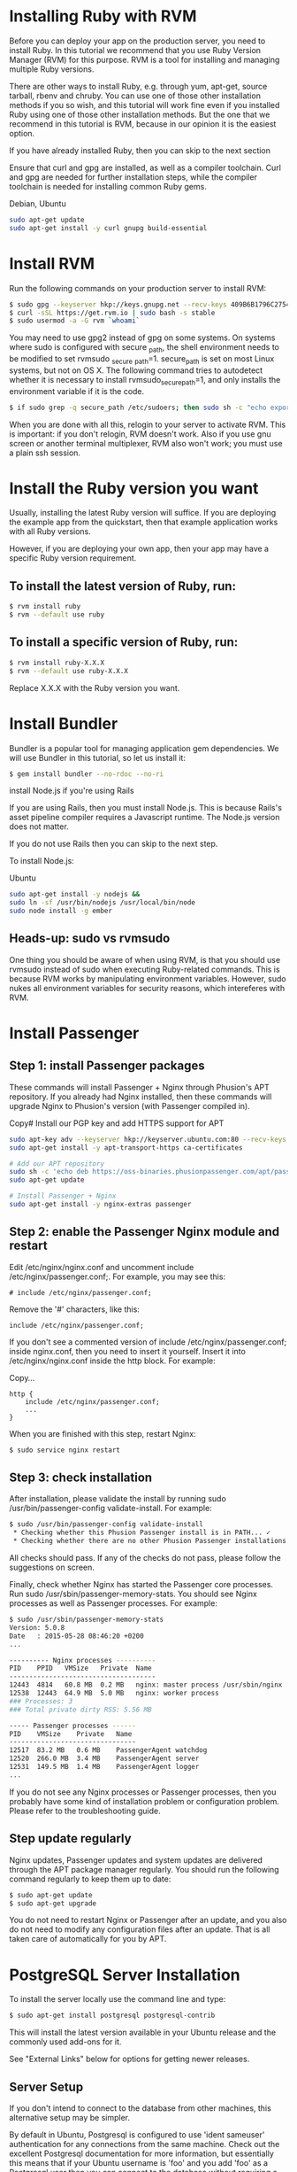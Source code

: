 
* Installing Ruby with RVM
Before you can deploy your app on the production server, you need to install Ruby. In this tutorial we recommend that you use Ruby Version Manager (RVM) for this purpose. RVM is a tool for installing and managing multiple Ruby versions.

There are other ways to install Ruby, e.g. through yum, apt-get, source tarball, rbenv and chruby. You can use one of those other installation methods if you so wish, and this tutorial will work fine even if you installed Ruby using one of those other installation methods. But the one that we recommend in this tutorial is RVM, because in our opinion it is the easiest option.

If you have already installed Ruby, then you can skip to the next section

Ensure that curl and gpg are installed, as well as a compiler toolchain. Curl and gpg are needed for further installation steps, while the compiler toolchain is needed for installing common Ruby gems.

Debian, Ubuntu	
#+BEGIN_SRC bash
sudo apt-get update
sudo apt-get install -y curl gnupg build-essential
#+END_SRC
* Install RVM

Run the following commands on your production server to install RVM:

#+BEGIN_SRC bash
$ sudo gpg --keyserver hkp://keys.gnupg.net --recv-keys 409B6B1796C275462A1703113804BB82D39DC0E3
$ curl -sSL https://get.rvm.io | sudo bash -s stable
$ sudo usermod -a -G rvm `whoami`
#+END_SRC

You may need to use gpg2 instead of gpg on some systems.
On systems where sudo is configured with secure _path, the shell environment needs to be modified to set rvmsudo _secure _path=1. secure_path is set on most Linux systems, but not on OS X. The following command tries to autodetect whether it is necessary to install rvmsudo_secure_path=1, and only installs the environment variable if it is the code.
#+BEGIN_SRC bash
$ if sudo grep -q secure_path /etc/sudoers; then sudo sh -c "echo export rvmsudo_secure_path=1 >> /etc/profile.d/rvm_secure_path.sh" && echo Environment variable installed; fi
#+END_SRC

When you are done with all this, relogin to your server to activate RVM. This is important: if you don't relogin, RVM doesn't work. Also if you use gnu screen or another terminal multiplexer, RVM also won't work; you must use a plain ssh session.

* Install the Ruby version you want

Usually, installing the latest Ruby version will suffice. If you are deploying the example app from the quickstart, then that example application works with all Ruby versions.

However, if you are deploying your own app, then your app may have a specific Ruby version requirement.

** To install the latest version of Ruby, run:

#+BEGIN_SRC bash
$ rvm install ruby
$ rvm --default use ruby
#+END_SRC
** To install a specific version of Ruby, run:
#+BEGIN_SRC bash
$ rvm install ruby-X.X.X
$ rvm --default use ruby-X.X.X
#+END_SRC

Replace X.X.X with the Ruby version you want.

* Install Bundler

Bundler is a popular tool for managing application gem dependencies. We will use Bundler in this tutorial, so let us install it:

#+BEGIN_SRC bash
$ gem install bundler --no-rdoc --no-ri
#+END_SRC

install Node.js if you're using Rails

If you are using Rails, then you must install Node.js. This is because Rails's asset pipeline compiler requires a Javascript runtime. The Node.js version does not matter.

If you do not use Rails then you can skip to the next step.

To install Node.js:

Ubuntu

#+BEGIN_SRC bash
sudo apt-get install -y nodejs &&
sudo ln -sf /usr/bin/nodejs /usr/local/bin/node
sudo node install -g ember
#+END_SRC

** Heads-up: sudo vs rvmsudo

One thing you should be aware of when using RVM, is that you should use rvmsudo instead of sudo when executing Ruby-related commands. This is because RVM works by manipulating environment variables. However, sudo nukes all environment variables for security reasons, which intereferes with RVM.

* Install Passenger
** Step 1: install Passenger packages

These commands will install Passenger + Nginx through Phusion's APT repository. If you already had Nginx installed, then these commands will upgrade Nginx to Phusion's version (with Passenger compiled in).

Copy# Install our PGP key and add HTTPS support for APT
#+BEGIN_SRC bash
sudo apt-key adv --keyserver hkp://keyserver.ubuntu.com:80 --recv-keys 561F9B9CAC40B2F7
sudo apt-get install -y apt-transport-https ca-certificates

# Add our APT repository
sudo sh -c 'echo deb https://oss-binaries.phusionpassenger.com/apt/passenger xenial main > /etc/apt/sources.list.d/passenger.list'
sudo apt-get update

# Install Passenger + Nginx
sudo apt-get install -y nginx-extras passenger
#+END_SRC
** Step 2: enable the Passenger Nginx module and restart 
Edit /etc/nginx/nginx.conf and uncomment include /etc/nginx/passenger.conf;. For example, you may see this:
#+BEGIN_SRC text 
# include /etc/nginx/passenger.conf;
#+END_SRC

Remove the '#' characters, like this:
#+BEGIN_SRC text
include /etc/nginx/passenger.conf;
#+END_SRC
If you don't see a commented version of include /etc/nginx/passenger.conf; inside nginx.conf, then you need to insert it yourself. Insert it into /etc/nginx/nginx.conf inside the http block. For example:

Copy...
#+BEGIN_SRC text
http {
    include /etc/nginx/passenger.conf;
    ...
}
#+END_SRC
When you are finished with this step, restart Nginx:
#+BEGIN_SRC bash
$ sudo service nginx restart
#+END_SRC
** Step 3: check installation

After installation, please validate the install by running sudo /usr/bin/passenger-config validate-install. For example:
#+BEGIN_SRC bash
$ sudo /usr/bin/passenger-config validate-install
 * Checking whether this Phusion Passenger install is in PATH... ✓
 * Checking whether there are no other Phusion Passenger installations... ✓
#+END_SRC

All checks should pass. If any of the checks do not pass, please follow the suggestions on screen.

Finally, check whether Nginx has started the Passenger core processes. Run sudo /usr/sbin/passenger-memory-stats. You should see Nginx processes as well as Passenger processes. For example:

#+BEGIN_SRC bash
$ sudo /usr/sbin/passenger-memory-stats
Version: 5.0.8
Date   : 2015-05-28 08:46:20 +0200
...

---------- Nginx processes ----------
PID    PPID   VMSize   Private  Name
-------------------------------------
12443  4814   60.8 MB  0.2 MB   nginx: master process /usr/sbin/nginx
12538  12443  64.9 MB  5.0 MB   nginx: worker process
### Processes: 3
### Total private dirty RSS: 5.56 MB

----- Passenger processes ------
PID    VMSize    Private   Name
--------------------------------
12517  83.2 MB   0.6 MB    PassengerAgent watchdog
12520  266.0 MB  3.4 MB    PassengerAgent server
12531  149.5 MB  1.4 MB    PassengerAgent logger
...
#+END_SRC
If you do not see any Nginx processes or Passenger processes, then you probably have some kind of installation problem or configuration problem. Please refer to the troubleshooting guide.

** Step update regularly

Nginx updates, Passenger updates and system updates are delivered through the APT package manager regularly. You should run the following command regularly to keep them up to date:

#+BEGIN_SRC bash
$ sudo apt-get update
$ sudo apt-get upgrade
#+END_SRC

You do not need to restart Nginx or Passenger after an update, and you also do not need to modify any configuration files after an update. That is all taken care of automatically for you by APT.

* PostgreSQL Server Installation

To install the server locally use the command line and type:

#+BEGIN_SRC bash
$ sudo apt-get install postgresql postgresql-contrib
#+END_SRC

This will install the latest version available in your Ubuntu release and the commonly used add-ons for it.

See "External Links" below for options for getting newer releases.

** Server Setup

If you don't intend to connect to the database from other machines, this alternative setup may be simpler.

By default in Ubuntu, Postgresql is configured to use 'ident sameuser' authentication for any connections from the same machine. Check out the excellent Postgresql documentation for more information, but essentially this means that if your Ubuntu username is 'foo' and you add 'foo' as a Postgresql user then you can connect to the database without requiring a password.

Since the only user who can connect to a fresh install is the postgres user, here is how to create yourself a database account (which is in this case also a database superuser) with the same name as your login name and then create a password for the user:

#+BEGIN_SRC bash
 sudo -u postgres createuser --superuser $USER
 sudo -u postgres psql

 postgres=# \password $USER
#+END_SRC

Client programs, by default, connect to the local host using your Ubuntu login name and expect to find a database with that name too. So to make things REALLY easy, use your new superuser privileges granted above to create a database with the same name as your login name:

#+BEGIN_SRC bash
 sudo -u postgres createdb $USER
#+END_SRC

Connecting to your own database to try out some SQL should now be as easy as:

#+BEGIN_SRC bash
 psql

#+END_SRC
Creating additional database is just as easy, so for example, after running this:

#+BEGIN_SRC
 create database amarokdb;
#+END_SRC

You can go right ahead and tell Amarok to use postgresql to store its music catalog. The database name would be amarokdb, the username would be your own login name, and you don't even need a password thanks to 'ident sameuser' so you can leave that blank. 

* Transferring the app code to the server

*** Login to your server, create a user for the app

Login to your server with SSH:
#+BEGIN_SRC bash
$ ssh adminuser@yourserver.com
#+END_SRC

Replace adminuser with the name of an account with administrator privileges or sudo privileges.

Starting from this point, unless stated otherwise, all commands that we instruct you to run should be run on the server, not on your local computer!
Now that you have logged in, you should create an operating system user account for your app. For security reasons, it is a good idea to run each app under its own user account, in order to limit the damage that security vulnerabilities in the app can do. Passenger will automatically run your app under this user account as part of its user account sandboxing feature.

#+BEGIN_SRC bash
$ sudo adduser ahasuser
#+END_SRC 

We also ensure that that user has your SSH key installed:

#+BEGIN_SRC bash
$ sudo mkdir -p ~myappuser/.ssh
$ touch $HOME/.ssh/authorized_keys
$ sudo sh -c "cat $HOME/.ssh/authorized_keys >> ~myappuser/.ssh/authorized_keys"
$ sudo chown -R myappuser: ~myappuser/.ssh
$ sudo chmod 700 ~myappuser/.ssh
$ sudo sh -c "chmod 600 ~myappuser/.ssh/*"
#+END_SRC

*** Install Git on the server

#+BEGIN_SRC bash
$ sudo apt-get install -y git
#+END_SRC
*** Pull code

You need to pick a location in which to permanently store your application's code. A good location is /var/www/APP _NAME. Let us create that directory.

#+BEGIN_SRC bash
$ sudo mkdir -p /var/www/ahas
$ sudo chown ahasuser: /var/www/ahas
#+END_SRC

Now let us pull the code from Git:

#+BEGIN_SRC bash
$ cd /var/www/myapp
$ sudo -u myappuser -H git clone https://github.com/CMPUT401/ahasServer.git code
#+END_SRC
Your app's code now lives on the server at /var/www/myapp/code.

** Preparing the app's environment

*** Login as the app's user

All subsequent instructions must be run under the application's user account. While logged into your server, login under the application's user account as follows:

#+BEGIN_SRC bash
$ sudo -u ahasuser -H bash -l
#+END_SRC

Since you are using RVM, make sure that you activate the Ruby version that you want to run your app under. For example:

#+BEGIN_SRC bash
$ rvm use ruby-2.3.3
#+END_SRC

*** Install app dependencies

Your application has various dependencies. They must be installed. Most of these dependencies are gems in your Gemfile, managed by Bundler. You can install them by running bundle install --deployment --without development test -j 2 in your app's directory:

#+BEGIN_SRC bash
$ cd /var/www/myapp/code
$ bundle install --deployment --without development test
#+END_SRC

Your app may also depend on services, such as PostgreSQL, Redis, etc. Installing services that your app depends on is outside of this tutorial's scope.

*** Configure database.yml and secrets.yml

Since your Rails app probably needs a database, you need to edit config/database.yml. For demonstration purposes, we will setup your app with an SQLite database because that is the easiest.

Open the file:
#+BEGIN_SRC bash
$ nano config/database.yml
Ensure that the production section looks like this:
#+END_SRC


#+END_SRC
Rails also needs a unique secret key with which to encrypt its sessions. Starting from Rails 4, this secret key is stored in config/secrets.yml. But first, we need to generate a secret key. Run:


#+BEGIN_SRC bash
$ bundle exec rake secret
...
#+END_SRC
This command will output a secret key. Copy that value to your clipboard. Next, open config/secrets.yml:

#+BEGIN_SRC bash
$ nano config/secrets.yml
#+END_SRC

If the file already exists, look for this:

#+BEGIN_SRC
production:
  secret_key_base: <%=ENV["SECRET_KEY_BASE"]%>
#+END_SRC

Then replace it with the following. If the file didn't already exist, simply insert the following.

#+BEGIN_SRC bash
production:
  secret_key_base: the value that you copied from 'rake secret'
#+END_SRC

To prevent other users on the system from reading sensitive information belonging to your app, let's tighten the security on the configuration directory and the database directory:
#+BEGIN_SRC bash
$ chmod 700 config db
$ chmod 600 config/database.yml config/secrets.yml
#+END_SRC

**** Email

The application uses the postmark service, http://www.postmarkapp.com. You will need to create an account on Postmark, go to an account page and copy the "Account Api Token" that they provide you.
Next, go to config/secrets.yml:

#+BEGIN_SRC bash
$ nano config/secrets.yml
#+END_SRC

Look for this in the file.

#+BEGIN_SRC
production:
  postmark_api_key: <%= ENV["POSTMARK_API_KEY"] %>
#+END_SRC

Then replace it with the following.

#+BEGIN_SRC
production:
  postmark_api_key: the value that you copied from 'http://www.postmarkapp.com'
#+END_SRC


**** Setting Domain

We need to set the domain of the application, so that our email client can properly link users to the correct web pages.
Next, go to config/application.rb
#+BEGIN_SRC bash
$ nano config/application.rb
#+END_SRC

Find the following line in the file.

#+BEGIN_SRC
$ config.domain = ENV["DOMAIN"]       
#+END_SRC

      Replace that line with the following.

#+BEGIN_SRC
$ config.domain = https://www.yourdomain.com       
#+END_SRC

*** Compile Rails assets and run database migrations

From the root directory run the node build script (this downloads and builds the client side code)

#+BEGIN_SRC
$ ./build.sh
#+END_SRC

Run the following command to compile assets for the Rails asset pipeline, and to run database migrations:
#+BEGIN_SRC bash
$ bundle exec rake assets:precompile db:migrate RAILS_ENV=production
#+END_SRC

** Configuring Nginx and Passenger

Now that you are done with transferring your app's code to the server and setting up an environment for your app, it is time to configure Nginx so that Passenger knows how to serve your app.

*** Determine the Ruby command that Passenger should use

We need to tell Passenger which Ruby command it should use to run your app, just in case there are multiple Ruby interpreters on your system. Please run passenger-config about ruby-command to find out which Ruby interpreter you are using. For example:

#+BEGIN_SRC bash
$ passenger-config about ruby-command
passenger-config was invoked through the following Ruby interpreter:
  Command: /usr/local/rvm/gems/ruby-2.4.0/wrappers/ruby
  ...
#+END_SRC

Please take note of the path after "Command" (in this example, /usr/local/rvm/gems/ruby-2.4.0/wrappers/ruby). You will need it in one of the next steps.

***  Go back to the admin account

You have previously logged into your app's user account in order to prepare the app's environment. That user does not have sudo access. In the next steps, you need to edit configuration files, for which sudo access is needed. So you need to switch back to the admin account.

This can be done by simply exiting the shell that was logged into the app's user account. You will then be dropped back to the admin account. For example:

#+BEGIN_SRC bash
# This is what you previously ran:
admin$ sudo -u ahasuser -H bash -l
ahasuser$ ...
#+END_SRC

#+BEGIN_SRC bash
# Type `exit` to go back to the account you were before
ahasuser$ exit
admin$ _
#+END_SRC

***  Edit Nginx configuration file

We need to create an Nginx configuration file and setup a virtual host entry that points to your app. This virtual host entry tells Nginx (and Passenger) where your app is located.
#+BEGIN_SRC bash
$ sudo nano /etc/nginx/sites-enabled/ahas.conf
#+END_SRC
Replace myapp with your app's name.

Put this inside the file:
#+BEGIN_SRC text
server {
    listen 80;
    server_name yourserver.com;

    # Tell Nginx and Passenger where your app's 'public' directory is
    root /var/www/myapp/code/public;

    # Turn on Passenger
    passenger_enabled on;
    passenger_ruby /path-to-ruby;
}
#+END_SRC
Replace yourserver.com with your server's host name, and replace /var/www/myapp/code with your application's code directory path. However, make sure that Nginx is configured to point to the public subdirectory inside it!

Replace /path-to-ruby with the Ruby command that you obtained in step 3.1.

When you are done, restart Nginx:

#+BEGIN_SRC bash
$ sudo service nginx restart
#+END_SRC

**** Setting your SSL certificate

     Because this app handles sensitive information, it is strongly suggested you follow the below guide on setting up an SSL certificate for a ruby on rails app.

     [[https://www.pluralsight.com/guides/ruby-ruby-on-rails/using-https-with-ruby-on-rails][SSL Setup]]

*** Test drive

You should now be able to access your app through the server's host name! Try running this from your local computer. Replace yourserver.com with your server's hostname, exactly as it appears in the Nginx config file's server_name directive.

#+BEGIN_SRC bash
$ curl https://yourserver.com/
...your app's front page HTML...
#+END_SRC

If you do not see your app's front page HTML, then these are the most likely causes:

You did not correctly configure your server _name directive. The server _name must exactly match the host name in the URL. For example, if you use the command curl http://45.55.91.235/ to access your app, then the server_name must be 45.55.91.235.
You did not setup DNS records. Setting up DNS is outside the scope of this tutorial. In the mean time, we recommend that you use your server's IP address as the server name.
